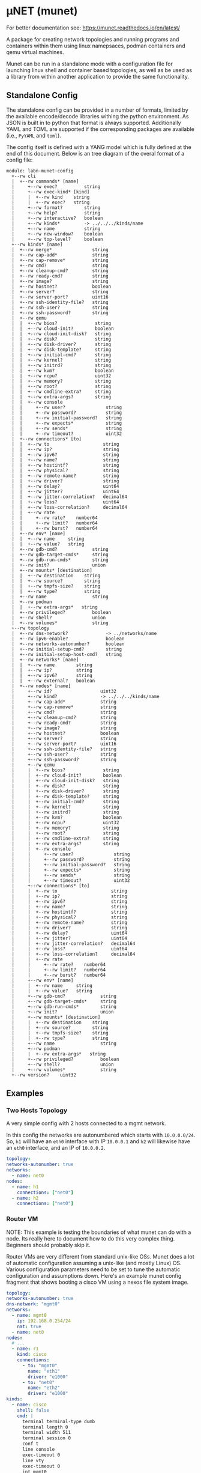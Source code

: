 #+STARTUP: indent
* μNET (munet)
#+html: <a href="https://github.com/LabNConsulting/munet/actions"><img src="https://github.com/LabNConsulting/munet/actions/workflows/ci.yml/badge.svg?branch=main"></a>
#+html: <a href="https://codecov.io/gh/LabNConsulting/munet" ><img src="https://codecov.io/gh/LabNConsulting/munet/branch/main/graph/badge.svg?token=FD2O4YGDTT"></a>
#+html: <a href="https://munet.readthedocs.io/en/latest/"><img src="https://readthedocs.org/projects/munet/badge?version=latest"></a>
#+html: <p></p>

For better documentation see: https://munet.readthedocs.io/en/latest/

A package for creating network topologies and running programs and containers
within them using linux namepsaces, podman containers and qemu virtual machines.

Munet can be run in a standalone mode with a configuration file for launching
linux shell and container based topologies, as well as be used as a library from
within another application to provide the same functionality.

** Standalone Config

The standalone config can be provided in a number of formats, limited by the
available encode/decode libraries withing the python environment. As JSON is
built in to python that format is always supported. Additionally YAML and TOML
are supported if the corresponding packages are available (i.e., ~PyYAML~ and
~toml~).

The config itself is defined with a YANG model which is fully defined at the end
of this document. Below is an tree diagram of the overal format of a config file:

#+NAME: Munet standalone config YANG tree diagram
#+CALL: generate-tree(module=labn-munet-config)
# Remove the #+RESULTS: before pushing to git, github is broken and
# won't render it

#+begin_example
module: labn-munet-config
  +--rw cli
  |  +--rw commands* [name]
  |     +--rw exec?          string
  |     +--rw exec-kind* [kind]
  |     |  +--rw kind    string
  |     |  +--rw exec?   string
  |     +--rw format?        string
  |     +--rw help?          string
  |     +--rw interactive?   boolean
  |     +--rw kinds*         -> ../../../kinds/name
  |     +--rw name           string
  |     +--rw new-window?    boolean
  |     +--rw top-level?     boolean
  +--rw kinds* [name]
  |  +--rw merge*               string
  |  +--rw cap-add*             string
  |  +--rw cap-remove*          string
  |  +--rw cmd?                 string
  |  +--rw cleanup-cmd?         string
  |  +--rw ready-cmd?           string
  |  +--rw image?               string
  |  +--rw hostnet?             boolean
  |  +--rw server?              string
  |  +--rw server-port?         uint16
  |  +--rw ssh-identity-file?   string
  |  +--rw ssh-user?            string
  |  +--rw ssh-password?        string
  |  +--rw qemu
  |  |  +--rw bios?              string
  |  |  +--rw cloud-init?        boolean
  |  |  +--rw cloud-init-disk?   string
  |  |  +--rw disk?              string
  |  |  +--rw disk-driver?       string
  |  |  +--rw disk-template?     string
  |  |  +--rw initial-cmd?       string
  |  |  +--rw kernel?            string
  |  |  +--rw initrd?            string
  |  |  +--rw kvm?               boolean
  |  |  +--rw ncpu?              uint32
  |  |  +--rw memory?            string
  |  |  +--rw root?              string
  |  |  +--rw cmdline-extra?     string
  |  |  +--rw extra-args?        string
  |  |  +--rw console
  |  |     +--rw user?               string
  |  |     +--rw password?           string
  |  |     +--rw initial-password?   string
  |  |     +--rw expects*            string
  |  |     +--rw sends*              string
  |  |     +--rw timeout?            uint32
  |  +--rw connections* [to]
  |  |  +--rw to                    string
  |  |  +--rw ip?                   string
  |  |  +--rw ipv6?                 string
  |  |  +--rw name?                 string
  |  |  +--rw hostintf?             string
  |  |  +--rw physical?             string
  |  |  +--rw remote-name?          string
  |  |  +--rw driver?               string
  |  |  +--rw delay?                uint64
  |  |  +--rw jitter?               uint64
  |  |  +--rw jitter-correlation?   decimal64
  |  |  +--rw loss?                 uint64
  |  |  +--rw loss-correlation?     decimal64
  |  |  +--rw rate
  |  |     +--rw rate?    number64
  |  |     +--rw limit?   number64
  |  |     +--rw burst?   number64
  |  +--rw env* [name]
  |  |  +--rw name     string
  |  |  +--rw value?   string
  |  +--rw gdb-cmd?             string
  |  +--rw gdb-target-cmds*     string
  |  +--rw gdb-run-cmds*        string
  |  +--rw init?                union
  |  +--rw mounts* [destination]
  |  |  +--rw destination    string
  |  |  +--rw source?        string
  |  |  +--rw tmpfs-size?    string
  |  |  +--rw type?          string
  |  +--rw name                 string
  |  +--rw podman
  |  |  +--rw extra-args*   string
  |  +--rw privileged?          boolean
  |  +--rw shell?               union
  |  +--rw volumes*             string
  +--rw topology
  |  +--rw dns-network?              -> ../networks/name
  |  +--rw ipv6-enable?              boolean
  |  +--rw networks-autonumber?      boolean
  |  +--rw initial-setup-cmd?        string
  |  +--rw initial-setup-host-cmd?   string
  |  +--rw networks* [name]
  |  |  +--rw name        string
  |  |  +--rw ip?         string
  |  |  +--rw ipv6?       string
  |  |  +--rw external?   boolean
  |  +--rw nodes* [name]
  |     +--rw id?                  uint32
  |     +--rw kind?                -> ../../../kinds/name
  |     +--rw cap-add*             string
  |     +--rw cap-remove*          string
  |     +--rw cmd?                 string
  |     +--rw cleanup-cmd?         string
  |     +--rw ready-cmd?           string
  |     +--rw image?               string
  |     +--rw hostnet?             boolean
  |     +--rw server?              string
  |     +--rw server-port?         uint16
  |     +--rw ssh-identity-file?   string
  |     +--rw ssh-user?            string
  |     +--rw ssh-password?        string
  |     +--rw qemu
  |     |  +--rw bios?              string
  |     |  +--rw cloud-init?        boolean
  |     |  +--rw cloud-init-disk?   string
  |     |  +--rw disk?              string
  |     |  +--rw disk-driver?       string
  |     |  +--rw disk-template?     string
  |     |  +--rw initial-cmd?       string
  |     |  +--rw kernel?            string
  |     |  +--rw initrd?            string
  |     |  +--rw kvm?               boolean
  |     |  +--rw ncpu?              uint32
  |     |  +--rw memory?            string
  |     |  +--rw root?              string
  |     |  +--rw cmdline-extra?     string
  |     |  +--rw extra-args?        string
  |     |  +--rw console
  |     |     +--rw user?               string
  |     |     +--rw password?           string
  |     |     +--rw initial-password?   string
  |     |     +--rw expects*            string
  |     |     +--rw sends*              string
  |     |     +--rw timeout?            uint32
  |     +--rw connections* [to]
  |     |  +--rw to                    string
  |     |  +--rw ip?                   string
  |     |  +--rw ipv6?                 string
  |     |  +--rw name?                 string
  |     |  +--rw hostintf?             string
  |     |  +--rw physical?             string
  |     |  +--rw remote-name?          string
  |     |  +--rw driver?               string
  |     |  +--rw delay?                uint64
  |     |  +--rw jitter?               uint64
  |     |  +--rw jitter-correlation?   decimal64
  |     |  +--rw loss?                 uint64
  |     |  +--rw loss-correlation?     decimal64
  |     |  +--rw rate
  |     |     +--rw rate?    number64
  |     |     +--rw limit?   number64
  |     |     +--rw burst?   number64
  |     +--rw env* [name]
  |     |  +--rw name     string
  |     |  +--rw value?   string
  |     +--rw gdb-cmd?             string
  |     +--rw gdb-target-cmds*     string
  |     +--rw gdb-run-cmds*        string
  |     +--rw init?                union
  |     +--rw mounts* [destination]
  |     |  +--rw destination    string
  |     |  +--rw source?        string
  |     |  +--rw tmpfs-size?    string
  |     |  +--rw type?          string
  |     +--rw name                 string
  |     +--rw podman
  |     |  +--rw extra-args*   string
  |     +--rw privileged?          boolean
  |     +--rw shell?               union
  |     +--rw volumes*             string
  +--rw version?    uint32
#+end_example

** Examples
*** Two Hosts Topology

A very simple config with 2 hosts connected to a mgmt network.

In this config the networks are autonumbered which starts with
~10.0.0.0/24~. So, ~h1~ will have an ~eth0~ interface with IP
~10.0.0.1~ and ~h2~ will likewise have an ~eth0~ interface, and an IP
of ~10.0.0.2~.

#+begin_src yaml
  topology:
  networks-autonumber: true
  networks:
    - name: net0
  nodes:
    - name: h1
      connections: ["net0"]
    - name: h2
      connections: ["net0"]
#+end_src

*** Router VM

NOTE: This example is testing the boundaries of what munet can do
with a node. Its really here to document how to do this very complex
thing. Beginners should probably skip it.

Router VMs are very different from standard unix-like OSs. Munet does a lot of
automatic configuration assuming a unix-like (and mostly Linux) OS. Various
configuration parameters need to be set to tune the automatic configuration and
assumptions down. Here's an example munet config fragment that shows booting a
cisco VM using a nexos file system image.

#+begin_src yaml
  topology:
  networks-autonumber: true
  dns-network: "mgmt0"
  networks:
    - name: mgmt0
      ip: 192.168.0.254/24
      nat: true
    - name: net0
  nodes:
    # ...
    - name: r1
      kind: cisco
      connections:
        - to: "mgmt0"
          name: "eth1"
          driver: "e1000"
        - to: "net0"
          name: "eth2"
          driver: "e1000"
  kinds:
    - name: cisco
      shell: false
      cmd: |
        terminal terminal-type dumb
        terminal length 0
        terminal width 511
        terminal session 0
        conf t
        line console
        exec-timeout 0
        line vty
        exec-timeout 0
        int mgmt0
          ip address 192.168.0.2/24
        exit
        feature ssh
        feature telnet
        end
      qemu:
        unix-os: false
        disk-template: "%CONFIGDIR%/nexus9300v64.10.2.3.F.qcow2"
        disk-driver: "sata"
        bios: "open-firmware"
        memory: "8192M"
        smp: 2
        kvm: true
        console:
          stdio: false
          user: "admin"
          password: ""
          prompt: "(^|\r?\n\r?)switch(\\([^\\)]+\\))?#"
          expects:
            - "skip - bypass.*yes/skip/no\\)\\[no\\]:"
            - "loader > "
          sends:
            - "skip\n"
            - "boot nxos64-cs.10.2.3.F.bin\n"
          timeout: 900

  cli:
    commands:
      - name: ssh
        exec: "ssh -o StrictHostKeyChecking=no -o UserKnownHostsFile=/dev/null admin@%IPADDR%"
        kinds: ["cisco"]
        format: "ssh NODE [NODE ...]"
        top-level: true
        new-window: true
#+end_src


** Development

*** Dependencies

μNET requires the following packages:

  python3 python3-venv

Automate tests require the following system packages:

  podman

Ensure you have poetry setup, the following instructions work around some bugs
with poetry:

#+begin_src shell
  python3 -m venv ~/.poetrybin
  source ~/.poetrybin/bin/activate
  pip install poetry
  pip uninstall keyring
#+end_src

NOTE: add "~/.poetrybin/bin" to your $PATH

Install μNET with dependencies:

  poetry install --all-extras

*** Check your install

 make

*** Run an example

The following uses FRR (see https://frrouting.org)

   sudo poetry run munet -c examples/frr/ospf/ospf/munet.yaml

For example:
#+begin_src shell
munet$ sudo poetry run munet -c examples/frr/ospf/ospf/munet.yaml
2022-09-16 13:37:05,603: INFO: Loaded logging config /home/lberger/Code/github/labn/munet/munet/logconf.yaml
2022-09-16 13:37:05,609: INFO: Loaded config from /home/lberger/Code/github/labn/munet/examples/frr/ospf/ospf/munet.yaml
2022-09-16 13:37:05,623: INFO: Loaded kinds config /home/lberger/Code/github/labn/munet/munet/kinds.yaml
2022-09-16 13:37:05,745: INFO: Munet(munet): created
2022-09-16 13:37:05,926: INFO: L3NamespaceNode(r1): created
2022-09-16 13:37:06,086: INFO: L3NamespaceNode(r2): created
2022-09-16 13:37:06,247: INFO: L3NamespaceNode(r3): created
2022-09-16 13:37:06,778: INFO: Topology up: rundir: /tmp/unet-root

--- Munet CLI Starting ---


munet>
munet> help

Basic Commands:
  cli   :: open a secondary CLI window
  help  :: this help
  hosts :: list hosts
  quit  :: quit the cli

  HOST can be a host or one of the following:
    - '*' for all hosts
    - '.' for the parent munet
    - a regex specified between '/' (e.g., '/rtr.*/')

New Window Commands:
  hterm HOST [HOST ...] :: open terminal[s] on HOST[S] (outside containers), * for all
  pcap NETWORK  :: capture packets from NETWORK into file capture-NETWORK.pcap the command is run within a new window which also shows packet summaries
  stdout HOST [HOST ...]        :: tail -f on the stdout of the cmd for this node
  stdout HOST [HOST ...]        :: tail -f on the stdout of the cmd for this node
  term HOST [HOST ...]  :: open terminal[s] (TMUX or XTerm) on HOST[S], * for all
  vtysh ROUTER [ROUTER ...]     ::
  xterm HOST [HOST ...] :: open XTerm[s] on HOST[S], * for all
Inline Commands:
  [ROUTER ...] COMMAND  :: execute vtysh COMMAND on the router[s]
  [HOST ...] sh <SHELL-COMMAND> :: execute <SHELL-COMMAND> on hosts
  [HOST ...] shi <INTERACTIVE-COMMAND>  :: execute <INTERACTIVE-COMMAND> on HOST[s]
munet> show ip ospf neighbor
2022-09-16 13:43:13,172: INFO: Filtering hosts to kinds: ['frr']
2022-09-16 13:43:13,172: INFO: Filtered hosts: ['r1', 'r2', 'r3']
------ Host: r1 ------

Neighbor ID     Pri State           Up Time         Dead Time Address         Interface                        RXmtL RqstL DBsmL
172.16.0.2        1 Full/DR         5m21s             33.727s 10.0.1.2        eth0:10.0.1.1                        0     0     0
172.16.0.3        1 Full/DR         5m26s             33.735s 10.0.2.3        eth1:10.0.2.1                        0     0     0

------- End: r1 ------
------ Host: r2 ------

Neighbor ID     Pri State           Up Time         Dead Time Address         Interface                        RXmtL RqstL DBsmL
172.16.0.1        1 Full/Backup     5m21s             33.707s 10.0.1.1        eth0:10.0.1.2                        0     0     0
172.16.0.3        1 Full/DR         5m26s             33.715s 10.0.3.3        eth1:10.0.3.2                        0     0     0

------- End: r2 ------
------ Host: r3 ------

Neighbor ID     Pri State           Up Time         Dead Time Address         Interface                        RXmtL RqstL DBsmL
172.16.0.1        1 Full/Backup     5m26s             33.707s 10.0.2.1        eth0:10.0.2.3                        0     0     0
172.16.0.2        1 Full/Backup     5m26s             33.706s 10.0.3.2        eth1:10.0.3.3                        0     0     0

------- End: r3 ------
munet> r1 show ip ospf neighbor
2022-09-16 13:43:18,073: INFO: Filtering hosts to kinds: ['frr']
2022-09-16 13:43:18,075: INFO: Filtered hosts: ['r1']

Neighbor ID     Pri State           Up Time         Dead Time Address         Interface                        RXmtL RqstL DBsmL
172.16.0.2        1 Full/DR         5m26s             38.788s 10.0.1.2        eth0:10.0.1.1                        0     0     0
172.16.0.3        1 Full/DR         5m31s             38.795s 10.0.2.3        eth1:10.0.2.1                        0     0     0

munet>

#+end_src


** Config Model
#+NAME: test-validate-module
#+CALL: validate-module(module=labn-munet-config)

#+NAME: labn-munet-config
#+HEADER: :var dep1=dep-babel
#+HEADER: :file labn-munet-config.yang :results output file silent :cache yes
#+begin_src yang :exports code
  module labn-munet-config {
    yang-version 1.1;
    namespace "urn:labn:yang:labn-munet-config";
    prefix c;

    organization
      "LabN Consulting, L.L.C.";

    contact
      "Author: Christian Hopps
               <mailto:chopps@labn.net>";

    description
      "This module defines the configuration state for munet.";

    revision 2021-12-18 {
      description "Initial Revision";
      reference "https://github.com/LabNConsulting/munet/blob/main/README.md";
    }

    typedef number64 {
      type union {
        type uint64;
        type string {
          pattern '[0-9]+([KMGTPE]i?)?';
        }
      }
      description
        "A number with optional suffix, where suffix means:
           K -> value*10^3, Ki -> value*2^10,
           M -> value*10^6, Mi -> value*2^20,
           G -> value*10^9, Gi -> value*2^30,
           T -> value*10^12, Gi -> value*2^40,
           P -> value*10^15, Gi -> value*2^50,
           E -> value*10^18, Gi -> value*2^60";
    }

    grouping intf-constraints {
      description "traffic control based interface constraints";
      leaf delay {
        type uint64;
        description "number of microseconds of delay";
      }
      leaf jitter {
        type uint64;
        must "../delay";
        description "number of microseconds of possible jitter";
      }
      leaf jitter-correlation {
        type decimal64 {
          fraction-digits 16;
          range "0..100";
        }
        must "../jitter";
        description "percent correlation between consecutive jitter values";
      }
      leaf loss {
        type uint64;
        must "../delay";
        description "number of microseconds of possible jitter";
      }
      leaf loss-correlation {
        type decimal64 {
          fraction-digits 16;
          range "0..100";
        }
        must "../loss";
        description "percent correlation between consecutive loss values";
      }
      container rate {
        description "bits per second maximum rate with possible limit and burst";
        leaf rate {
          type number64;
          description "bits per second maximum rate";
        }
        leaf limit {
          type number64;
          must "../rate";
          description "bits per second maximum rate";
        }
        leaf burst {
          type number64;
          must "../rate";
          description "bits per second maximum rate";
        }
      }
    }

    grouping common-node {
      description "Common node properties";
      leaf-list cap-add {
        type string;
        description "Capabilities to add to a container.";
        reference "https://man7.org/linux/man-pages/man7/capabilities.7.html";
      }
      leaf-list cap-remove {
        type string;
        description "Capabilities to remove from a container.";
        reference "https://man7.org/linux/man-pages/man7/capabilities.7.html";
      }
      leaf cmd {
        type string;
        description "Shell command[s] to execute when creating the node.";
      }
      leaf cleanup-cmd {
        type string;
        description
          "Shell command[s] to execute when deleting the node.

           NOTE: With container nodes, the cleanup-cmd will be run
           prior to the `cmd` being killed, so that the container is
           present. For Qemu/VM nodes the cleanup command is run prior
           to the VM being brought down.";
      }
      leaf ready-cmd {
        type string;
        description
          "Shell command[s] to execute to determine if the node is ready";
      }
      leaf image {
        type string;
        must "not(../hostnet) and not(../qemu) and not(../server)" {
          error-message "Can only have one of hostnet, image, server or qemu";
        }
        description "Container image specification.";
      }
      leaf hostnet {
        type boolean;
        must "not(../image) and not(../qemu) and not(../server)" {
          error-message "Can only have one of hostnet, image, server or qemu";
        }
        description
          "Node that runs commands in the host network namespace. For this
           to work correclty the munet object should not be created with
           unshare inline.";
      }
      leaf server {
        type string;
        must "not(../hostnet) and not(../image) and not(../qemu)" {
          error-message "Can only have one of hostnet, image, server or qemu";
        }
        description
          "Name of server for SSHRemote node functionality. If using
           within pytest make sure you utilize the `unet_share` fixture
           instead of the normal `unet` one, otherwise ssh may not
           work as it is executing inside the munet namespace.";
      }
      leaf server-port {
        type uint16;
        must "../server" {
          error-message "server-port requires a server";
        }
        default 22;
        description
          "SSH port to connect to server on";
      }
      leaf ssh-identity-file {
        type string;
        description
          "Path to an SSH private key file for logging into either a remote ssh
           `server` or a qemu node with a running ssh server.";
      }
      leaf ssh-user {
        type string;
        description
          "The user to use when logging into either a remote ssh `server` or a
           qemu node with a running ssh server.";
      }
      leaf ssh-password {
        type string;
        description
          "The password to use when creating a 'console' to a remote ssh
           `server` node.";
      }
      container qemu {
        must "not(../hostnet) and not(../image) and not(../server)" {
          error-message "Can only have one of hostnet, image, server or qemu";
        }
        description "Specify parameters for Qemu VM node";
        leaf bios {
          type string;
          description
            "'open-firmare' to use open firmware bios, or a path to
             bios image file";
        }
        leaf cloud-init {
          type boolean;
          default false;
          description
            "Use a cloud-init disk to initialize image. Normally a
             ./cloud-init-disk is not specified, so one will be generated";
        }
        leaf cloud-init-disk {
          type string;
          must "./cloud-init";
          description
            "Path to a custom cloud-init disk image to configure the VM";
        }
        leaf disk {
          type string;
          description
            "Path to disk image possibly to boot from. If this is a relative path
             it will be relative to the configuration directory";
        }
        leaf disk-driver {
          type string;
          default "virtio";
          description
            "Disk driver to use, either 'sata' or 'virtio'. Some router images
             only work with 'sata', normally this should not be specified so that
             the default 'virtio' is used";
        }
        leaf disk-template {
          type string;
          description
            "Path to disk image template. If a ./disk image is not specified, or
             does not yet exist. Then this template is used to create a new disk
             image. If ./disk is not specified then the disk image path will be
             %RUNDIR%/%NAME%-<disk-template-basename>";
        }
        leaf initial-cmd {
          type string;
          description
            "Shell command[s] to execute when creating the node from a disk
             template. These commands are run prior to the standard ../../cmd
             when a disk is first created from a disk template";
        }
        leaf kernel {
          type string;
          description "path to kernel image (e.g,. bzImage) to boot";
        }
        leaf initrd {
          type string;
          description "path to initrd image (e.g,. rootfs.ext2) to boot";
        }
        leaf kvm {
          type boolean;
          default true;
          description "Run with HW acceleration";
        }
        leaf ncpu {
          type uint32;
          default 1;
          description "Number of cores";
        }
        leaf memory {
          type string;
          default "512M";
          description "ammount of memory for VM.";
        }
        leaf root {
          type string;
          default "/dev/ram0";
          description "root file system passed in cmdline as root=<value>";
        }
        leaf cmdline-extra {
          type string;
          description "string to add to the kernel cmdline (qemu -append)";
        }
        leaf extra-args {
          type string;
          description "extra qemu args passed when launching";
        }
        container console {
          description "Configuration for console handling";
          leaf user {
            type string;
	    default "root";
            description "User to login to console with";
          }
          leaf password {
            type string;
	    default "admin";
            description "Password to login to console with";
          }
          leaf initial-password {
            type string;
            description
              "The initial password. If the VM disk is newly created from a
               template, this value can be used to specify an initial password
               for the user. Often part of the bring-up process will set a new
               password and that should then be stored in the ../password leaf.";
          }
          leaf-list expects {
            type string;
            description "Strings to expect for logging into the console";
          }
          leaf-list sends {
            type string;
            description
              "Strings paired to `expects` for logging into the
               console. These are sent to the console when the
               corresponding expect is seen, zero length strings are
               allowed which indicate send nothing. An Expect with a
               send nothing could be used to reset the timeout timer on
               long boots";
          }
          leaf timeout {
            type uint32;
            description "Timeout for logging into the console";
          }
        }
      }
      list connections {
        must "not(../hostnet) and not(../server)" {
          error-message "SSHRemote and hostnet nodes have no munet connections.";
        }
        key to;
        description "Connections to other networks or nodes from this node";

        leaf to {
          type string;
          description "The target of this connection.";
        }
        leaf ip {
          type string;
          description "IPv4 address and mask for the connection (interface).";
        }
        leaf ipv6 {
          type string;
          description "IPv6 address and mask for the connection (interface).";
        }
        leaf name {
          type string;
          description "Name for the connection (interface name).";
        }
        leaf hostintf {
          type string;
          description
            "Host interface for wired connections. This will move the given host
             interface into the namespace. The value is the name of the
             interface on the host (e.g., 'enp216s0f0v0') it will be renamed
             inside the namespace accordingly (either using automatic naming
             (e.g., 'eth1') or the name specified in ../name leaf.";
        }
        leaf physical {
          type string;
          description
            "Physical PCI interface address for wired connections. This is the
             PCI address of the form xxxx:xx:xx.x (e.g., 0000:1b:02.0) this will
             detach the given PCI device from it's native driver and reattach it
             to the vfio-dev PCI driver. This is used primarily by Qemu nodes;
             however, it can also be used by user processes that directly
             control physical devices such as DPDK, TREX, or VPP";
        }
        leaf remote-name {
          type string;
          description
            "The remote name of a p2p connection. This is used for disambiguation
             when there are multiple point-to-point connections to the same
             remote node.";
        }
        leaf driver {
          type string;
          default "virtio-net-pc";
          description "driver name for qemu based interfaces";
        }
        uses intf-constraints;
      }
      list env {
        key name;
        description
          "List of environment variable to add to the `cmd` execution
           environment";
        leaf name {
          type string;
          description "Environment variable name.";
        }
        leaf value {
          type string;
          description "Environment variable value.";
        }
      }
      leaf gdb-cmd {
        type string;
        description "Command to execute when --gdb option specified" ;
      }
      leaf-list gdb-target-cmds {
        type string;
        description
          "GDB commands to execute to prior to setting breakpoints" ;
      }
      leaf-list gdb-run-cmds {
        type string;
        description
          "GDB commands to send to gdb (e.g., to start the process running)" ;
      }
      leaf init {
        type union {
          type boolean;
          type string;
        }
        description "Controls use of an init process.";
      }
      list mounts {
        key destination;
        description
          "Mounts to be made inside the namespace. Currently only supported for
           container based nodes.";

        leaf destination {
          type string;
          description
            "The inner mount point. If no source is given this will be a tmpfs
             mount, otherwise the it is a bind mount from the `source`.";
        }
        leaf source {
          type string;
          description "The source of the bind mount.";
        }
        leaf tmpfs-size {
          type string;
          description "The size of the tmpfs.";
        }
        leaf type {
          type string;
          description "The type of the mount (currently bind or tmpfs).";
        }
      }
      leaf name {
        type string;
        description "Name of this node or kind.";
      }
      container podman {
        description "Configuration related to podman containers.";
        leaf-list extra-args {
          type string;
          description "list of CLI arguments to add to the podman run command.";
        }
      }
      leaf privileged {
        type boolean;
        description "Controls running the container in privileged mode.";
      }
      leaf shell {
        type union {
          type boolean;
          type string;
        }
        description
          "Controls use of an shell process for `cmd` execution. If 'false' then
           `cmd` will be run directly with exec(1), otherwise a shell will be
           used. If this value is `true` then the default shell will be used,
           otherwise it is a string which specifies the path to the shell to
           use.";
      }
      leaf-list volumes {
        type string;
        description
          "Bind or tmpfs mounts. For bind mounts the format of the string is
           <outer>:<inner>, for tmpfs it's simply the inner mount path.";
      }
    }

    container cli {
      description "CLI additions.";
      list commands {
        key name;
        description "A command to add to the CLI.";

        leaf exec {
          type string;
          description
            "Command to execute when the CLI command is given. The string is
             evaluated as a python f-string with `{host}` set to the current
             host object (or None) `{unet}` set to the Munet object, and
             `{user_input}` to any user input that follows the command (or '' if
             none specified).";
        }
        list exec-kind {
          key kind;
          description "A kind specific execution formats.";

          leaf kind {
            type string;
            description "Kind for which this command format should be used.";
          }
          leaf exec {
            type string;
            description
              "Command to execute when the CLI command is given. The string is
               evaluated as a python f-string with `{host}` set to the current
               host object (or None) `{unet}` set to the Munet object, and
               `{user_input}` to any user input that follows the command (or ''
               if none specified).";
          }
        }
        leaf format {
          type string;
          description
            "The format of the command. Used to print help string for user.";
        }
        leaf help {
          type string;
          description
            "The description of the command. Used to print help string for
             user.";
        }
        leaf interactive {
          type boolean;
          description
            "Run the command in interactive pty.";
        }
        leaf-list kinds {
          type leafref {
            path "../../../kinds/name";
          }
          description
            "List of kinds for which this command should be restricted to
             running on.";
        }
        leaf name {
          type string;
          description "CLI command name.";
        }
        leaf new-window {
          type boolean;
          description
            "Controls if the command runs in the CLI window or opens a new
             terminal window to run the command in.";
        }
        leaf top-level {
          type boolean;
          default false;
          description
            "If true the command is run in the top-level containing namespace.
             This is the namespace from which each of the hosts allocated
             sub-namespaces from. Multple hosts are still allowed and their
             variables will be substituted accordingly.";
        }
      }
    }

    list kinds {
      key name;
      description
        "List of kinds used to group and share common node properities.";

      leaf-list merge {
        type string;
        description
          "List of properties which should be merged with their node specific
           values, rather than being replaced by the node specific version.";
      }
      uses common-node;
    }

    container topology {
      description "The topology munet should create.";

      leaf dns-network {
        type leafref {
          path "../networks/name";
        }
        description "network used for DNS addresses of hosts in hosts files.";
      }

      leaf ipv6-enable {
        type boolean;
        default false;
        description
          "Controls if IPv6 is enabled or disabled.";
      }

      leaf networks-autonumber {
        type boolean;
        description
          "Controls if networks and node connections are given IP addresses if
           not explicitly configured.";
      }

      leaf initial-setup-cmd {
        type string;
        description
          "Shell command[s] to execute in the new namespace prior to bringing up
           the topology. These are run after any ./initial-setup-host-cmd
           commands.";
      }

      leaf initial-setup-host-cmd {
        type string;
        description
          "Shell command[s] to execute on the host prior to bringing up the
           topology. These are run prior to ./initial-setup-cmd commands.";
      }

      list networks {
        key name;
        description "List of networks to create.";

        leaf name {
          type string {
            length "1..11";
            pattern "[-a-zA-Z0-9_]+";
          }
          description "Name of the network";
        }
        leaf ip {
          type string;
          must "not (../external)";
          description
            "IPv4 prefix for the network. If host bit's are set then the linux
             bridge will be assigned that IP.";
        }
        leaf ipv6 {
          type string;
          must "not (../external)";
          description
            "IPv6 prefix for the network. If host bit's are set then the linux
             bridge will be assigned that IP.";
        }
        leaf external {
          type boolean;
          default false;
          description
            "This is a placeholder network for an externally defined network.
             This is most useful when adding host interfaces to nodes as the
             connection point.";
        }
      }

      list nodes {
        key name;
        description "Nodes in the topology.";

        leaf id {
          type uint32;
          description "Explicitly set the ID for the node.";
        }
        leaf kind {
          type leafref {
            path "../../../kinds/name";
          }
          description
            "Indicate the kind of this node, which pulls in the properies of that
             `kind` for this node.";
        }
        uses common-node;
      }
    }
    leaf version {
      type uint32;
      description "version of this config";
    }
  }
#+end_src

* Appendix: Org Babel Functions

#+name: dep-babel
#+begin_src emacs-lisp :results none :exports none
    (org-babel-do-load-languages 'org-babel-load-languages '((shell . t)))
    (setq fill-column 69)
    (setq org-confirm-babel-evaluate nil)
#+end_src

#+NAME: generate-tree
#+HEADER: :var dep1=dep-babel
#+begin_src shell :results output verbatim replace :wrap example :exports results
  [ -d /yang ] || DOCKER="sudo podman run --net=host -v $(pwd):/work docker.io/labn/org-rfc" #
  $DOCKER pyang --tree-line-length=69 -f tree ${module} 2> err.out;
#+end_src

#+NAME: validate-module
#+HEADER: :var dep1=dep-babel
#+begin_src bash :results output verbatim replace :wrap comment :exports none
  [ -d /yang ] || DOCKER="sudo podman run --net=host -v $(pwd):/work docker.io/labn/org-rfc"
  if ! $DOCKER pyang -P build --lax-quote-checks -Werror --lint $module 2>&1; then echo FAIL; fi
#+end_src

